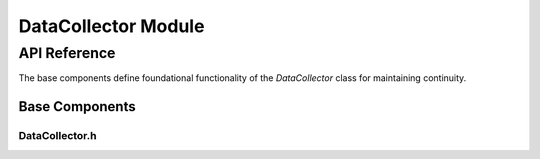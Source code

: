 DataCollector Module
====================

API Reference
-------------

The base components define foundational functionality of the `DataCollector` class for maintaining continuity.

Base Components
^^^^^^^^^^^^^^^^

DataCollector.h
~~~~~~~~~~~~~~~~~

.. doxygenfile:: DataCollector/Base/DataCollector.h
   :project: WaterPaths
